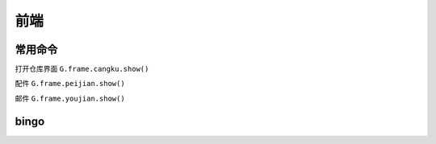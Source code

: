 ==============================
前端
==============================

常用命令
=======================

打开仓库界面 ``G.frame.cangku.show()``

配件 ``G.frame.peijian.show()``

邮件 ``G.frame.youjian.show()``

bingo
================









